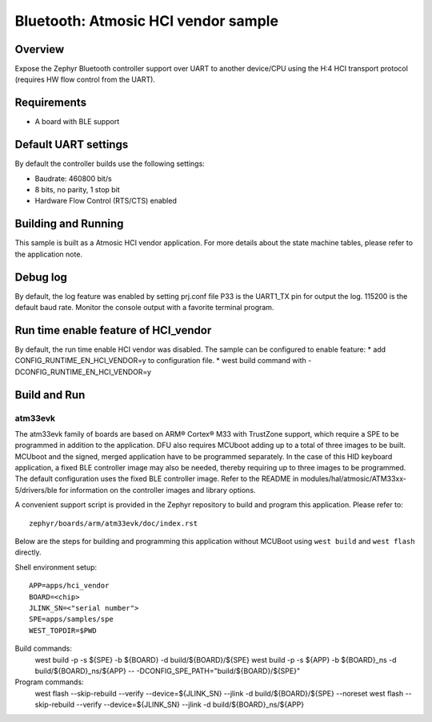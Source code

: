 .. _hci_vendor:

Bluetooth: Atmosic HCI vendor sample
####################################

Overview
********

Expose the Zephyr Bluetooth controller support over UART to another device/CPU
using the H:4 HCI transport protocol (requires HW flow control from the UART).

Requirements
************

* A board with BLE support

Default UART settings
*********************

By default the controller builds use the following settings:

* Baudrate: 460800 bit/s
* 8 bits, no parity, 1 stop bit
* Hardware Flow Control (RTS/CTS) enabled

Building and Running
********************

This sample is built as a Atmosic HCI vendor application.
For more details about the state machine tables, please refer to the
application note.

Debug log
*********

By default, the log feature was enabled by setting prj.conf file
P33 is the UART1_TX pin for output the log. 115200 is the default baud rate.
Monitor the console output with a favorite terminal program.

Run time enable feature of HCI_vendor
********************************************

By default, the run time enable HCI vendor was disabled. The sample can be
configured to enable feature:
* add CONFIG_RUNTIME_EN_HCI_VENDOR=y to configuration file.
* west build command with -DCONFIG_RUNTIME_EN_HCI_VENDOR=y

Build and Run
*************

atm33evk
--------

The atm33evk family of boards are based on ARM® Cortex® M33 with TrustZone
support, which require a SPE to be programmed in addition to the application.
DFU also requires MCUboot adding up to a total of three images to be built.
MCUboot and the signed, merged application have to be programmed separately.
In the case of this HID keyboard application, a fixed BLE controller image may
also be needed, thereby requiring up to three images to be programmed. The
default configuration uses the fixed BLE controller image.  Refer to the README
in modules/hal/atmosic/ATM33xx-5/drivers/ble for information on the controller
images and library options.

A convenient support script is provided in the Zephyr repository to build and
program this application. Please refer to::

   zephyr/boards/arm/atm33evk/doc/index.rst

Below are the steps for building and programming this application without
MCUBoot using ``west build`` and ``west flash`` directly.

Shell environment setup::

  APP=apps/hci_vendor
  BOARD=<chip>
  JLINK_SN=<"serial number">
  SPE=apps/samples/spe
  WEST_TOPDIR=$PWD

Build commands:
  west build -p -s ${SPE} -b ${BOARD} -d build/${BOARD}/${SPE}
  west build -p -s ${APP} -b ${BOARD}_ns \
  -d build/${BOARD}_ns/${APP} \
  -- -DCONFIG_SPE_PATH=\"build/${BOARD}/${SPE}\"

Program commands:
  west flash --skip-rebuild --verify --device=${JLINK_SN} --jlink \
  -d build/${BOARD}/${SPE} --noreset
  west flash --skip-rebuild --verify --device=${JLINK_SN} --jlink \
  -d build/${BOARD}_ns/${APP}
